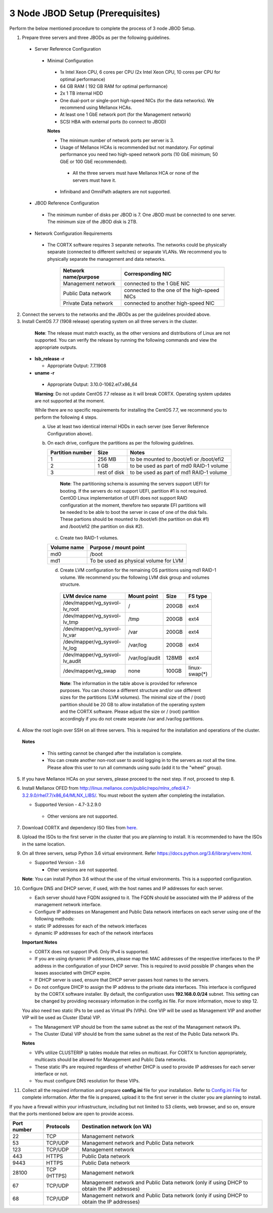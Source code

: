 *********************************
3 Node JBOD Setup (Prerequisites)
*********************************

Perform the below mentioned procedure to complete the process of 3 node JBOD Setup.

1. Prepare three servers and three JBODs as per the following guidelines.

 - Server Reference Configuration

  - Minimal Configuration

   - 1x Intel Xeon CPU, 6 cores per CPU (2x Intel Xeon CPU, 10 cores per CPU for optimal performance)

   - 64 GB RAM ( 192 GB RAM for optimal performance)

   - 2x 1 TB internal HDD

   - One dual-port or single-port high-speed NICs (for the data networks). We recommend using Mellanox HCAs.

   - At least one 1 GbE network port (for the Management network)

   - SCSI HBA with external ports (to connect to JBOD)

   **Notes**

   - The minimum number of network ports per server is 3.

   - Usage of Mellanox HCAs is recommended but not mandatory. For optimal performance you need two high-speed network ports (10 GbE minimum; 50 GbE or 100 GbE recommended).

    - All the three servers must have Mellanox HCA or none of the servers must have it.
    
   - Infiniband and OmniPath adapters are not supported.

 - JBOD Reference Configuration

  - The minimum number of disks per JBOD is 7. One JBOD must be connected to one server. The minimum size of the JBOD disk is 2TB.

 - Network Configuration Requirements

  - The CORTX software requires 3 separate networks. The networks could be physically separate (connected to different switches) or separate VLANs. We recommend you to physically separate the management and data networks.

         +--------------------------+---------------------------------------------+
         | **Network name/purpose** | **Corresponding NIC**                       |
         +--------------------------+---------------------------------------------+
         | Management network       | connected to the 1 GbE NIC                  |
         +--------------------------+---------------------------------------------+
         | Public Data network      | connected to the one of the high-speed NICs |
         +--------------------------+---------------------------------------------+
         | Private Data network     | connected to another high-speed NIC         |
         +--------------------------+---------------------------------------------+

2. Connect the servers to the networks and the JBODs as per the guidelines provided above.

3. Install CentOS 7.7 (1908 release) operating system on all three servers in the cluster.

  **Note**: The release must match exactly, as the other versions and distributions of Linux are not supported. You can verify the release by running the following commands and view the appropriate outputs.
  
 - **lsb_release -r**

   - Appropriate Output: 7.7.1908

 - **uname -r**

  - Appropriate Output: 3.10.0-1062.el7.x86_64
  
  **Warning**: Do not update CentOS 7.7 release as it will break CORTX. Operating system updates are not supported at the moment.

  While there are no specific requirements for installing the CentOS 7.7, we recommend you to perform the following 4 steps.

  a. Use at least two identical internal HDDs in each server (see Server Reference Configuration above).

  b. On each drive, configure the partitions as per the following guidelines.

     +-----------------------+-------------+-------------------------------------------+
     | **Partition number**  |  **Size**   |        **Notes**                          |
     |                       |             |                                           |
     +-----------------------+-------------+-------------------------------------------+
     |     1                 | 256 MB      | to be mounted to /boot/efi or /boot/efi2  |
     +-----------------------+-------------+-------------------------------------------+
     |     2                 |  1 GB       | to be used as part of md0 RAID-1 volume   |
     +-----------------------+-------------+-------------------------------------------+
     |     3                 | rest of     | to be used as part of md1 RAID-1 volume   |
     |                       | disk        |                                           |
     +-----------------------+-------------+-------------------------------------------+

    **Note**: The partitioning schema is assuming the servers support UEFI for booting. If the servers do not support UEFI, partition #1 is not required. CentOD Linux implementation of UEFI does not support RAID configuration at the moment, therefore two separate EFI partitions will be needed to be able to boot the server in case of one of the disk fails. These partions should be mounted to /boot/efi (the partition on disk #1) and /boot/efi2 (the partition on disk #2).
    
   c. Create two RAID-1 volumes.

   +------------------+------------------------------------------+
   | **Volume name**  |   **Purpose / mount point**              |
   |                  |                                          |
   +------------------+------------------------------------------+
   |  md0             |  /boot                                   |
   +------------------+------------------------------------------+
   |  md1             |  To be used as physical volume for LVM   |
   +------------------+------------------------------------------+

   d. Create LVM configuration for the remaining OS partitions using md1 RAID-1 volume. We recommend you the following LVM disk group and volumes structure.

    +--------------------------------+-----------------+----------+--------------+
    |    **LVM device name**         | **Mount point** | **Size** | **FS type**  |
    |                                |                 |          |              |
    +--------------------------------+-----------------+----------+--------------+
    | /dev/mapper/vg_sysvol-lv_root  | /               | 200GB    | ext4         |
    +--------------------------------+-----------------+----------+--------------+
    | /dev/mapper/vg_sysvol-lv_tmp   | /tmp            | 200GB    | ext4         |
    +--------------------------------+-----------------+----------+--------------+
    | /dev/mapper/vg_sysvol-lv_var   | /var            | 200GB    | ext4         |
    +--------------------------------+-----------------+----------+--------------+
    | /dev/mapper/vg_sysvol-lv_log   | /var/log        | 200GB    | ext4         |
    +--------------------------------+-----------------+----------+--------------+
    | /dev/mapper/vg_sysvol-lv_audit | /var/log/audit  | 128MB    | ext4         |
    +--------------------------------+-----------------+----------+--------------+
    | /dev/mapper/vg_swap            | none            | 100GB    | linux-swap(*)|
    +--------------------------------+-----------------+----------+--------------+

    **Note**: The information in the table above is provided for reference purposes. You can choose a different structure and/or use different sizes for the partitions (LVM volumes). The minimal size of the / (root) partition should be 20 GB to allow installation of the operating system and the CORTX software. Please adjust the size or / (root) partition accordingly if you do not create separate /var and /var/log partitions.
    
4. Allow the root login over SSH on all three servers. This is required for the installation and operations of the cluster.

  **Notes**

   - This setting cannot be changed after the installation is complete.

   - You can create another non-root user to avoid logging in to the servers as root all the time. Please allow this user to run all commands using sudo (add it to the "wheel" group).
    
5. If you have Mellanox HCAs on your servers, please proceed to the next step. If not, proceed to step 8.

6. Install Mellanox OFED from http://linux.mellanox.com/public/repo/mlnx_ofed/4.7-3.2.9.0/rhel7.7/x86_64/MLNX_LIBS/. You must reboot the system after completing the installation.

   - Supported Version - 4.7-3.2.9.0

    - Other versions are not supported.

7. Download CORTX and dependency ISO files from `here <https://github.com/Seagate/cortx/releases/tag/JBOD>`_.

8. Upload the ISOs to the first server in the cluster that you are planning to install. It is recommended to have the ISOs in the same location.

9. On all three servers, setup Python 3.6 virtual environment. Refer https://docs.python.org/3.6/library/venv.html.

   - Supported Version - 3.6
   
     - Other versions are not supported.
    
   **Note**: You can install Python 3.6 without the use of the virtual environments. This is a supported configuration.
    
10. Configure DNS and DHCP server, if used, with the host names and IP addresses for each server.

    - Each server should have FQDN assigned to it. The FQDN should be associated with the IP address of the management network interface.

    - Configure IP addresses on Management and Public Data network interfaces on each server using one of the following methods:

    - static IP addresses for each of the network interfaces

    - dynamic IP addresses for each of the network interfaces

    **Important Notes**

    - CORTX does not support IPv6. Only IPv4 is supported.

    - If you are using dynamic IP addresses, please map the MAC addresses of the respective interfaces to the IP address in the configuration of your DHCP server. This is required to avoid possible IP changes when the leases associated with DHCP expire.

    - If DHCP server is used, ensure that DHCP server passes host names to the servers.

    - Do not configure DHCP to assign the IP address to the private data interfaces. This interface is configured by the CORTX software installer. By default, the configuration uses **192.168.0.0/24** subnet. This setting can be changed by providing necessary information in the config.ini file. For more information, move to step 12.

    You also need two static IPs to be used as Virtual IPs (VIPs). One VIP will be used as Management VIP and another VIP will be used as Cluster (Data) VIP.

    - The Management VIP should be from the same subnet as the rest of the Management network IPs.

    - The Cluster (Data) VIP should be from the same subnet as the rest of the Public Data network IPs.

    **Notes**
 
    - VIPs utilize CLUSTERIP ip tables module that relies on multicast. For CORTX to function appropriately, multicasts should be allowed for Management and Public Data networks.

    - These static IPs are required regardless of whether DHCP is used to provide IP addresses for each server interface or not.

    - You must configure DNS resolution for these VIPs.
   
11. Collect all the required information and prepare **config.ini** file for your installation. Refer to `Config.ini File <Configuration_File.rst>`_ for complete information. After the file is prepared, upload it to the first server in the cluster you are planning to install.

If you have a firewall within your infrastructure, including but not limited to S3 clients, web browser, and so on, ensure that the  ports mentioned below are open to provide access.
  
+----------------------+-------------------+------------------------------------------------+
|    **Port number**   |   **Protocols**   |   **Destination network (on VA)**              |
+----------------------+-------------------+------------------------------------------------+
|          22          |        TCP        |           Management network                   |
+----------------------+-------------------+------------------------------------------------+ 
|          53          |      TCP/UDP      | Management network and Public Data network     |
+----------------------+-------------------+------------------------------------------------+ 
|         123          |      TCP/UDP      |              Management network                |
+----------------------+-------------------+------------------------------------------------+
|         443          |       HTTPS       |             Public Data network                |
+----------------------+-------------------+------------------------------------------------+
|         9443         |       HTTPS       |              Public Data network               |
+----------------------+-------------------+------------------------------------------------+
|         28100        |   TCP (HTTPS)     |              Management network                |
+----------------------+-------------------+------------------------------------------------+
|          67          |     TCP/UDP       | Management network and Public Data network     |
|                      |                   | (only if using DHCP to obtain the IP addresses)|
+----------------------+-------------------+------------------------------------------------+
|          68          |     TCP/UDP       | Management network and Public Data network     |
|                      |                   | (only if using DHCP to obtain the IP addresses)|
+----------------------+-------------------+------------------------------------------------+
